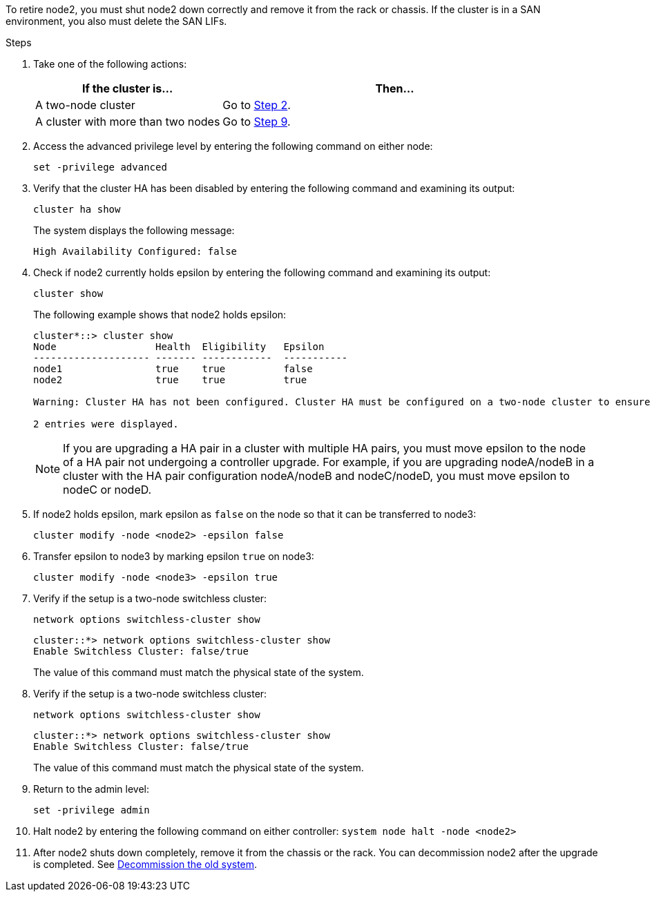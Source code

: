 To retire node2, you must shut node2 down correctly and remove it from the rack or chassis. If the cluster is in a SAN environment, you also must delete the SAN LIFs.

.Steps

. Take one of the following actions:
+
[cols=2*,options="header",cols="35,65"]
|===
|If the cluster is... |Then...
|A two-node cluster
|Go to <<man_retire_2_Step2,Step 2>>.
|A cluster with more than two nodes
|Go to <<man_retire_2_Step9,Step 9>>.
|===

. [[man_retire_2_Step2]]Access the advanced privilege level by entering the following command on either node:
+
`set -privilege advanced`

. Verify that the cluster HA has been disabled by entering the following command and examining its output:
+
`cluster ha show`
+
The system displays the following message:
+
----
High Availability Configured: false
----

. Check if node2 currently holds epsilon by entering the following command and examining its output:
+
`cluster show`
+
The following example shows that node2 holds epsilon:
+
----
cluster*::> cluster show
Node                 Health  Eligibility   Epsilon
-------------------- ------- ------------  -----------
node1                true    true          false
node2                true    true          true

Warning: Cluster HA has not been configured. Cluster HA must be configured on a two-node cluster to ensure data access availability in the event of storage failover. Use the "cluster ha modify -configured true" command to configure cluster HA.

2 entries were displayed.
----
+
NOTE: If you are upgrading a HA pair in a cluster with multiple HA pairs, you must move epsilon to the node of a HA pair not undergoing a controller upgrade. For example, if you are upgrading nodeA/nodeB in a cluster with the HA pair configuration nodeA/nodeB and nodeC/nodeD, you must move epsilon to nodeC or nodeD.
//BURT 1400769 31-Jan-2022

. If node2 holds epsilon, mark epsilon as `false` on the node so that it can be transferred to node3:
+
`cluster modify -node <node2> -epsilon false`

. Transfer epsilon to node3 by marking epsilon `true` on node3:
+
`cluster modify -node <node3> -epsilon true`

. Verify if the setup is a two-node switchless cluster:
+
`network options switchless-cluster show`
+
----
cluster::*> network options switchless-cluster show
Enable Switchless Cluster: false/true
----
+
The value of this command must match the physical state of the system.

. Verify if the setup is a two-node switchless cluster:
+
`network options switchless-cluster show`
+
----
cluster::*> network options switchless-cluster show
Enable Switchless Cluster: false/true
----
+
The value of this command must match the physical state of the system.

. [[man_retire_2_Step9]]Return to the admin level:
+
`set -privilege admin`

. Halt node2 by entering the following command on either controller:
`system node halt -node <node2>`

. After node2 shuts down completely, remove it from the chassis or the rack. You can decommission node2 after the upgrade is completed. See link:decommission_old_system.html[Decommission the old system].
// 02 Mar 2021:  Formatted from CMS
// Clean-up, 2022-03-09
